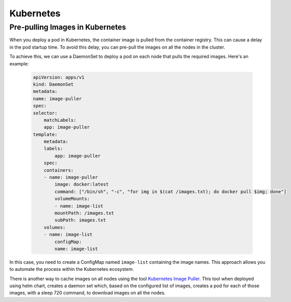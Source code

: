 Kubernetes
==========

Pre-pulling Images in Kubernetes
--------------------------------

When you deploy a pod in Kubernetes, the container image is pulled from the container registry. This can cause a delay in the pod startup time. To avoid this delay, you can pre-pull the images on all the nodes in the cluster.

To achieve this, we can use a DaemonSet to deploy a pod on each node that pulls the required images. 
Here's an example:

  .. code-block:: YAML

        apiVersion: apps/v1
        kind: DaemonSet
        metadata:
        name: image-puller
        spec:
        selector:
            matchLabels:
            app: image-puller
        template:
            metadata:
            labels:
                app: image-puller
            spec:
            containers:
            - name: image-puller
                image: docker:latest
                command: ["/bin/sh", "-c", "for img in $(cat /images.txt); do docker pull $img; done"]
                volumeMounts:
                - name: image-list
                mountPath: /images.txt
                subPath: images.txt
            volumes:
            - name: image-list
                configMap:
                name: image-list


In this case, you need to create a ConfigMap named ``image-list`` containing the image names. This approach allows you to automate the process within the Kubernetes ecosystem.

There is another way to cache images on all nodes using the tool `Kubernetes Image Puller <https://github.com/che-incubator/kubernetes-image-puller>`_. This tool when deployed using helm chart, creates a daemon set which, based on the configured list of images, creates a pod for each of those images, with a sleep 720 command, to download images on all the nodes.

